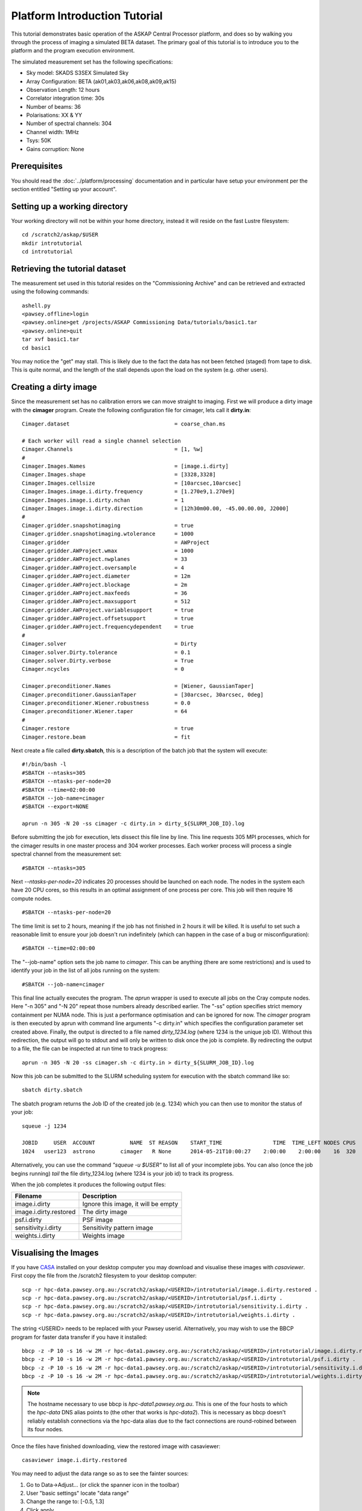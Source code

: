 Platform Introduction Tutorial
==============================

This tutorial demonstrates basic operation of the ASKAP Central Processor platform,
and does so by walking you through the process of imaging a simulated BETA dataset.
The primary goal of this tutorial is to introduce you to the platform and the
program execution environment.

The simulated measurement set has the following specifications:

* Sky model: SKADS S3SEX Simulated Sky
* Array Configuration: BETA (ak01,ak03,ak06,ak08,ak09,ak15)
* Observation Length: 12 hours
* Correlator integration time: 30s
* Number of beams: 36
* Polarisations: XX & YY
* Number of spectral channels: 304
* Channel width: 1MHz
* Tsys: 50K
* Gains corruption: None

Prerequisites
-------------
You should read the :doc:`../platform/processing` documentation and in particular have
setup your environment per the section entitled "Setting up your account".

Setting up a working directory
------------------------------
Your working directory will not be within your home directory, instead it will reside
on the fast Lustre filesystem::

    cd /scratch2/askap/$USER
    mkdir introtutorial
    cd introtutorial

Retrieving the tutorial dataset
-------------------------------
The measurement set used in this tutorial resides on the "Commissioning Archive" and
can be retrieved and extracted using the following commands::

    ashell.py
    <pawsey.offline>login
    <pawsey.online>get /projects/ASKAP Commissioning Data/tutorials/basic1.tar
    <pawsey.online>quit
    tar xvf basic1.tar
    cd basic1

You may notice the "get"  may stall. This is likely due to the fact the data has not been
fetched (staged) from tape to disk. This is quite normal, and the length of the stall depends
upon the load on the system (e.g. other users).

Creating a dirty image
----------------------
Since the measurement set has no calibration errors we can move straight to imaging. First we
will produce a dirty image with the **cimager** program. Create the following configuration file
for cimager, lets call it **dirty.in**::

    Cimager.dataset                                 = coarse_chan.ms

    # Each worker will read a single channel selection
    Cimager.Channels                                = [1, %w]
    #
    Cimager.Images.Names                            = [image.i.dirty]
    Cimager.Images.shape                            = [3328,3328]
    Cimager.Images.cellsize                         = [10arcsec,10arcsec]
    Cimager.Images.image.i.dirty.frequency          = [1.270e9,1.270e9]
    Cimager.Images.image.i.dirty.nchan              = 1
    Cimager.Images.image.i.dirty.direction          = [12h30m00.00, -45.00.00.00, J2000]
    #
    Cimager.gridder.snapshotimaging                 = true
    Cimager.gridder.snapshotimaging.wtolerance      = 1000
    Cimager.gridder                                 = AWProject
    Cimager.gridder.AWProject.wmax                  = 1000
    Cimager.gridder.AWProject.nwplanes              = 33
    Cimager.gridder.AWProject.oversample            = 4
    Cimager.gridder.AWProject.diameter              = 12m
    Cimager.gridder.AWProject.blockage              = 2m
    Cimager.gridder.AWProject.maxfeeds              = 36
    Cimager.gridder.AWProject.maxsupport            = 512
    Cimager.gridder.AWProject.variablesupport       = true
    Cimager.gridder.AWProject.offsetsupport         = true
    Cimager.gridder.AWProject.frequencydependent    = true
    #
    Cimager.solver                                  = Dirty
    Cimager.solver.Dirty.tolerance                  = 0.1
    Cimager.solver.Dirty.verbose                    = True
    Cimager.ncycles                                 = 0

    Cimager.preconditioner.Names                    = [Wiener, GaussianTaper]
    Cimager.preconditioner.GaussianTaper            = [30arcsec, 30arcsec, 0deg]
    Cimager.preconditioner.Wiener.robustness        = 0.0
    Cimager.preconditioner.Wiener.taper             = 64
    #
    Cimager.restore                                 = true
    Cimager.restore.beam                            = fit

Next create a file called **dirty.sbatch**, this is a description of the batch job that
the system will execute::

    #!/bin/bash -l
    #SBATCH --ntasks=305
    #SBATCH --ntasks-per-node=20
    #SBATCH --time=02:00:00
    #SBATCH --job-name=cimager
    #SBATCH --export=NONE

    aprun -n 305 -N 20 -ss cimager -c dirty.in > dirty_${SLURM_JOB_ID}.log

Before submitting the job for execution, lets dissect this file line by line. This line
requests 305 MPI processes, which for the cimager results in one master process and 304
worker processes. Each worker process will process a single spectral channel from the
measurement set::

    #SBATCH --ntasks=305

Next *--ntasks-per-node=20* indicates 20 processes should be launched on each node. The nodes
in the system each have 20 CPU cores, so this results in an optimal assignment of one process
per core. This job will then require 16 compute nodes. ::

    #SBATCH --ntasks-per-node=20

The time limit is set to 2 hours, meaning if the job has not finished in 2 hours it
will be killed. It is useful to set such a reasonable limit to ensure your job doesn't run
indefinitely (which can happen in the case of a bug or misconfiguration)::

    #SBATCH --time=02:00:00

The "--job-name" option sets the job name to *cimager*. This can be anything (there are some restrictions)
and is used to identify your job in the list of all jobs running on the system::

    #SBATCH --job-name=cimager

This final line actually executes the program. The *aprun* wrapper is used to execute all jobs
on the Cray compute nodes. Here "-n 305" and "-N 20" repeat those numbers already described earlier.
The "-ss" option specifies strict memory containment per NUMA node. This is just a performance
optimisation and can be ignored for now. The *cimager* program is then executed by aprun with
command line arguments "-c dirty.in" which specifies the configuration parameter set created above.
Finally, the output is directed to a file named *dirty_1234.log* (where 1234 is the unique job ID).
Without this redirection, the output will go to stdout and will only be written to disk once the
job is complete. By redirecting the output to a file, the file can be inspected at run time to
track progress::

    aprun -n 305 -N 20 -ss cimager.sh -c dirty.in > dirty_${SLURM_JOB_ID}.log

Now this job can be submitted to the SLURM scheduling system for execution with the
sbatch command like so::

    sbatch dirty.sbatch

The sbatch program returns the Job ID of the created job (e.g. 1234) which you can
then use to monitor the status of your job::

    squeue -j 1234

    JOBID     USER  ACCOUNT           NAME  ST REASON    START_TIME                TIME  TIME_LEFT NODES CPUS
    1024   user123  astrono        cimager   R None      2014-05-21T10:00:27    2:00:00    2:00:00    16  320

Alternatively, you can use the command *"squeue -u $USER"* to list all of your incomplete
jobs.  You can also (once the job begins running)  *tail* the file dirty_1234.log (where
1234 is your job id) to track its progress.

When the job completes it produces the following
output files:

+--------------------------+-------------------------------------+
| **Filename**             | **Description**                     |
+==========================+=====================================+
| image.i.dirty            | Ignore this image, it will be empty |
+--------------------------+-------------------------------------+
| image.i.dirty.restored   | The dirty image                     |
+--------------------------+-------------------------------------+
| psf.i.dirty              | PSF image                           |
+--------------------------+-------------------------------------+
| sensitivity.i.dirty      | Sensitivity pattern image           |
+--------------------------+-------------------------------------+
| weights.i.dirty          | Weights image                       |
+--------------------------+-------------------------------------+


Visualising the Images
----------------------

If you have `CASA`_ installed on your desktop computer you may download and visualise
these images with *casaviewer*. First copy the file from the /scratch2 filesystem to your
desktop computer::

    scp -r hpc-data.pawsey.org.au:/scratch2/askap/<USERID>/introtutorial/image.i.dirty.restored .
    scp -r hpc-data.pawsey.org.au:/scratch2/askap/<USERID>/introtutorial/psf.i.dirty .
    scp -r hpc-data.pawsey.org.au:/scratch2/askap/<USERID>/introtutorial/sensitivity.i.dirty .
    scp -r hpc-data.pawsey.org.au:/scratch2/askap/<USERID>/introtutorial/weights.i.dirty .

The string <USERID> needs to be replaced with your Pawsey userid. Alternatively, you may wish to use
the BBCP program for faster data transfer if you have it installed::

    bbcp -z -P 10 -s 16 -w 2M -r hpc-data1.pawsey.org.au:/scratch2/askap/<USERID>/introtutorial/image.i.dirty.restored .
    bbcp -z -P 10 -s 16 -w 2M -r hpc-data1.pawsey.org.au:/scratch2/askap/<USERID>/introtutorial/psf.i.dirty .
    bbcp -z -P 10 -s 16 -w 2M -r hpc-data1.pawsey.org.au:/scratch2/askap/<USERID>/introtutorial/sensitivity.i.dirty .
    bbcp -z -P 10 -s 16 -w 2M -r hpc-data1.pawsey.org.au:/scratch2/askap/<USERID>/introtutorial/weights.i.dirty .

.. note:: The hostname necessary to use bbcp is *hpc-data1.pawsey.org.au*. This is one of the
          four hosts to which the *hpc-data* DNS alias points to (the
          other that works is *hpc-data2*).
          This is necessary as bbcp doesn't reliably establish connections via the hpc-data
          alias due to the fact connections are round-robined between its four nodes.

Once the files have finished downloading, view the restored image with casaviewer::

   casaviewer image.i.dirty.restored

You may need to adjust the data range so as to see the fainter sources:

#. Go to Data->Adjust... (or click the spanner icon in the toolbar)
#. User "basic settings" locate "data range"
#. Change the range to: [-0.5, 1.3]
#. Click apply

All four images are tiled and shown below - image.i.dirty.restored (top left),
psf.i.dirty (top right), sensitivity.i.dirty (bottom left), weights.i.dirty
(bottom right)

.. image:: figures/imaging-dirty.png
   :width: 99%

.. _CASA: http://http://casa.nrao.edu/
